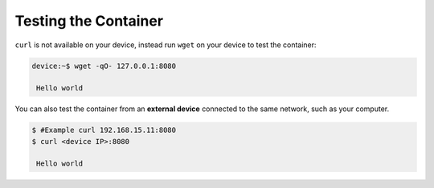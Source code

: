 Testing the Container
^^^^^^^^^^^^^^^^^^^^^

``curl`` is not available on your device, instead run ``wget`` on your device to test the container:

.. code-block:: console

    device:~$ wget -qO- 127.0.0.1:8080

     Hello world

You can also test the container from an **external device** connected to the same network, such as your computer.

.. code-block:: console

    $ #Example curl 192.168.15.11:8080
    $ curl <device IP>:8080

     Hello world
